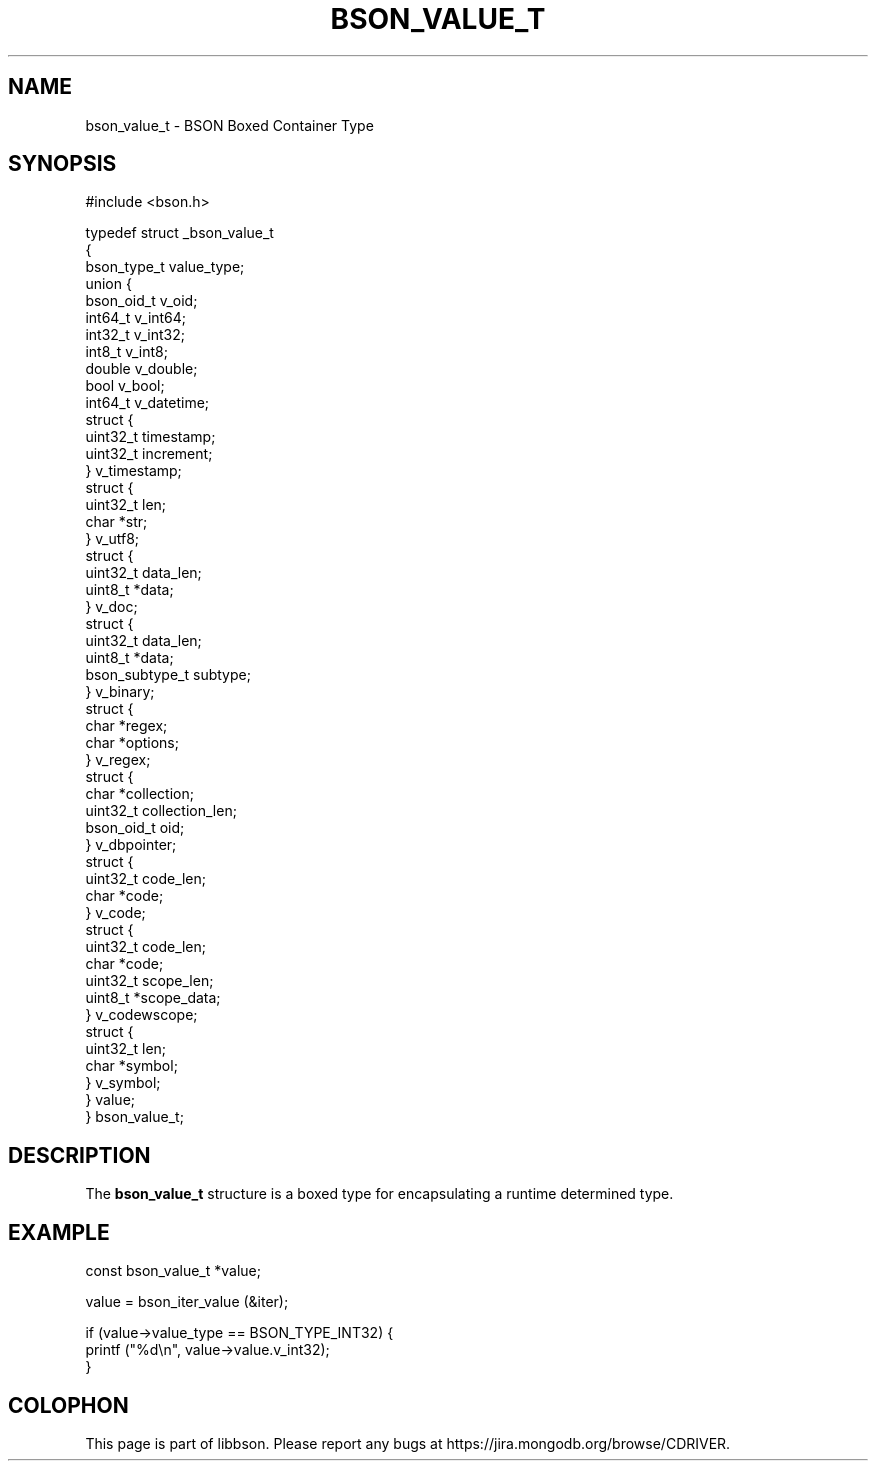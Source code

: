 .\" This manpage is Copyright (C) 2016 MongoDB, Inc.
.\" 
.\" Permission is granted to copy, distribute and/or modify this document
.\" under the terms of the GNU Free Documentation License, Version 1.3
.\" or any later version published by the Free Software Foundation;
.\" with no Invariant Sections, no Front-Cover Texts, and no Back-Cover Texts.
.\" A copy of the license is included in the section entitled "GNU
.\" Free Documentation License".
.\" 
.TH "BSON_VALUE_T" "3" "2016\(hy09\(hy29" "libbson"
.SH NAME
bson_value_t \- BSON Boxed Container Type
.SH "SYNOPSIS"

.nf
.nf
#include <bson.h>

typedef struct _bson_value_t
{
   bson_type_t           value_type;
   union {
      bson_oid_t         v_oid;
      int64_t            v_int64;
      int32_t            v_int32;
      int8_t             v_int8;
      double             v_double;
      bool               v_bool;
      int64_t            v_datetime;
      struct {
         uint32_t        timestamp;
         uint32_t        increment;
      } v_timestamp;
      struct {
         uint32_t        len;
         char           *str;
      } v_utf8;
      struct {
         uint32_t        data_len;
         uint8_t        *data;
      } v_doc;
      struct {
         uint32_t        data_len;
         uint8_t        *data;
         bson_subtype_t  subtype;
      } v_binary;
      struct {
         char           *regex;
         char           *options;
      } v_regex;
      struct {
         char           *collection;
         uint32_t        collection_len;
         bson_oid_t      oid;
      } v_dbpointer;
      struct {
         uint32_t        code_len;
         char           *code;
      } v_code;
      struct {
         uint32_t        code_len;
         char           *code;
         uint32_t        scope_len;
         uint8_t        *scope_data;
      } v_codewscope;
      struct {
         uint32_t        len;
         char           *symbol;
      } v_symbol;
   } value;
} bson_value_t;
.fi
.fi

.SH "DESCRIPTION"

The
.B bson_value_t
structure is a boxed type for encapsulating a runtime determined type.

.SH "EXAMPLE"

.nf
.nf
const bson_value_t *value;

value = bson_iter_value (&iter);

if (value\(hy>value_type == BSON_TYPE_INT32) {
   printf ("%d\en", value\(hy>value.v_int32);
}
.fi
.fi


.B
.SH COLOPHON
This page is part of libbson.
Please report any bugs at https://jira.mongodb.org/browse/CDRIVER.